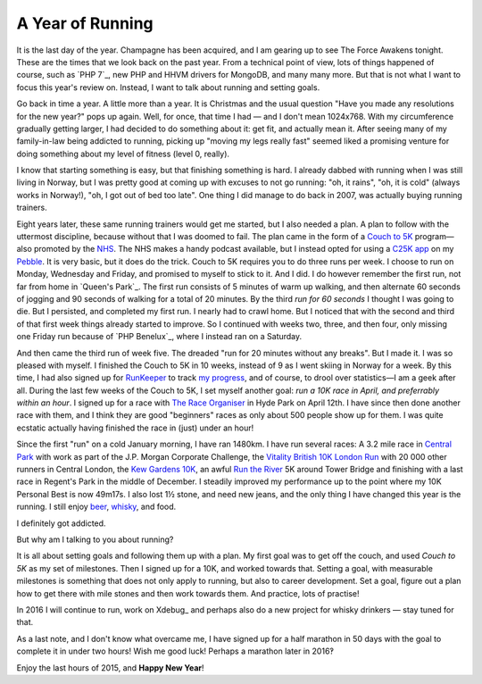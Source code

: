 A Year of Running
=================

.. articleMetaData::
   :Where: London, UK
   :Date: 2015-12-31 12:15 Europe/London
   :Tags: blog, running
   :Short: run15

It is the last day of the year. Champagne has been acquired, and I am gearing
up to see The Force Awakens tonight. These are the times that we look back on
the past year. From a technical point of view, lots of things happened of
course, such as `PHP 7`_, new PHP and HHVM drivers for MongoDB, and many many
more. But that is not what I want to focus this year's review on. Instead, I
want to talk about running and setting goals.

Go back in time a year. A little more than a year. It is Christmas and the
usual question "Have you made any resolutions for the new year?" pops up
again. Well, for once, that time I had — and I don't mean 1024x768. With my
circumference gradually getting larger, I had decided to do something about
it: get fit, and actually mean it. After seeing many of my family-in-law being
addicted to running, picking up "moving my legs really fast" seemed liked a
promising venture for doing something about my level of fitness (level 0,
really).

I know that starting something is easy, but that finishing something is hard.
I already dabbed with running when I was still living in Norway, but I was
pretty good at coming up with excuses to not go running: "oh, it rains", "oh,
it is cold" (always works in Norway!), "oh, I got out of bed too late". One
thing I did manage to do back in 2007, was actually buying running trainers.

.. image:: /images/content/pebble-c25k.jpg
   :align: left

Eight years later, these same running trainers would get me started, but I
also needed a plan. A plan to follow with the uttermost discipline, because
without that I was doomed to fail. The plan came in the form of a 
`Couch to 5K`_ program—also promoted by the NHS_. The NHS makes a handy
podcast available, but I instead opted for using a `C25K app`_ on my
Pebble_. It is very basic, but it does do the trick. Couch to 5K requires you
to do three runs per week. I choose to run on Monday, Wednesday and Friday,
and promised to myself to stick to it. And I did. I do however remember the
first run, not far from home in `Queen's Park`_. The first run consists of 5
minutes of warm up walking, and then alternate 60 seconds of jogging and 90
seconds of walking for a total of 20 minutes. By the third *run for 60
seconds* I thought I was going to die. But I persisted, and completed my first
run. I nearly had to crawl home. But I noticed that with the second and third of
that first week things already started to improve. So I continued with weeks
two, three, and then four, only missing one Friday run because of `PHP
Benelux`_, where I instead ran on a Saturday.

And then came the third run of week five. The dreaded "run for 20 minutes
without any breaks". But I made it. I was so pleased with myself. I finished
the Couch to 5K in 10 weeks, instead of 9 as I went skiing in Norway for a
week. By this time, I had also signed up for RunKeeper_ to track `my
progress`_, and of course, to drool over statistics—I am a geek after all.
During the last few weeks of the Couch to 5K, I set myself another goal: *run
a 10K race in April, and preferrably within an hour*. I signed up for a race
with `The Race Organiser`_ in Hyde Park on April 12th. I have since then done
another race with them, and I think they are good "beginners" races as only
about 500 people show up for them. I was quite ecstatic actually having
finished the race in (just) under an hour!

.. image:: /images/content/run-the-river.jpg
   :align: right

Since the first "run" on a cold January morning, I have ran 1480km.
I have run several races: A 3.2 mile race in `Central
Park`_ with work as part of the J.P. Morgan Corporate Challenge, the `Vitality
British 10K London Run`_ with 20 000 other runners in Central London, the `Kew
Gardens 10K`_, an awful `Run the River`_ 5K around Tower Bridge and finishing
with a last race in Regent's Park in the middle of December.
I steadily improved my performance up to the point where my 10K Personal
Best is now 49m17s. I also lost 1½ stone, and need new jeans, and the only
thing I have changed this year is the running. I still enjoy beer_,
whisky_, and food.

I definitely got addicted.

But why am I talking to you about running?

.. image:: /images/content/kew-gardens.jpg
   :align: left

It is all about setting goals and following them up with a plan. My first goal
was to get off the couch, and used *Couch to 5K* as my set of milestones. Then
I signed up for a 10K, and worked towards that. Setting a goal, with
measurable milestones is something that does not only apply to running, but
also to career development. Set a goal, figure out a plan how to get there
with mile stones and then work towards them. And practice, lots of practise!

In 2016 I will continue to run, work on Xdebug_ and perhaps also do a new
project for whisky drinkers — stay tuned for that.

As a last note, and I don't know what overcame me, I have signed up for a half
marathon in 50 days with the goal to complete it in under two hours! Wish me
good luck! Perhaps a marathon later in 2016‽

Enjoy the last hours of 2015, and **Happy New Year**!

.. _`Couch to 5K`: http://www.coolrunning.com/engine/2/2_3/181.shtml
.. _NHS: http://www.nhs.uk/Livewell/c25k/Pages/couch-to-5k-plan.aspx
.. _`C25K app`: https://apps.getpebble.com/en_US/application/52e81bd9afe0908ce9000002
.. _Pebble: https://www.pebble.com/
.. _RunKeeper: https://runkeeper.com
.. _`my progress`: https://runkeeper.com/user/derickr
.. _`The Race Organiser`: 
.. _finished : https://runkeeper.com/user/derickr/activity/546499946
.. _`Central Park`: https://www.jpmorganchasecc.com/events.php?city_id=6
.. _`Vitality British 10K London Run`: http://www.thebritish10klondon.co.uk/
.. _`Kew Gardens 10K`: https://www.richmondrunningfestival.com/
.. _`Run the River`: https://www.teachfirst.org.uk/run-river-2015
.. _beer: https://untappd.com/
.. _whisky: http://www.amazon.co.uk/registry/wishlist/SLCB276UZU8B
